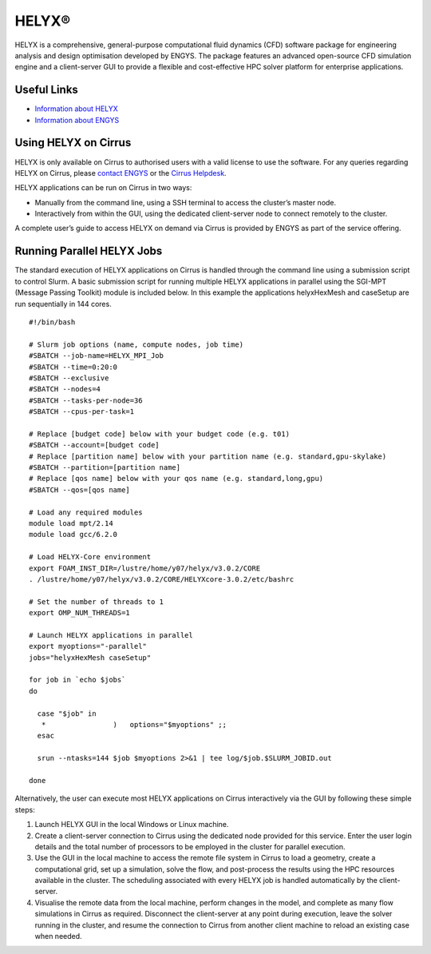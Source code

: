 HELYX®
======

HELYX is a comprehensive, general-purpose computational fluid dynamics (CFD) software
package for engineering analysis and design optimisation developed by ENGYS. The package
features an advanced open-source CFD simulation engine and a client-server GUI to provide
a flexible and cost-effective HPC solver platform for enterprise applications.

Useful Links
------------

* `Information about HELYX <https://engys.com/products/helyx>`__
* `Information about ENGYS <https://engys.com/about-us>`__

Using HELYX on Cirrus
---------------------

HELYX is only available on Cirrus to authorised users with a valid license to use the software.
For any queries regarding HELYX on Cirrus, please `contact ENGYS <https://engys.com/contact-us>`_
or the `Cirrus Helpdesk <mailto:support@cirrus.ac.uk>`_.

HELYX applications can be run on Cirrus in two ways:

* Manually from the command line, using a SSH terminal to access the cluster’s master node.
* Interactively from within the GUI, using the dedicated client-server node to connect remotely to the cluster.

A complete user’s guide to access HELYX on demand via Cirrus is provided by ENGYS as part of the service offering.

Running Parallel HELYX Jobs
---------------------------

The standard execution of HELYX applications on Cirrus is handled through the command line using a submission
script to control Slurm. A basic submission script for running multiple HELYX applications in parallel using
the SGI-MPT (Message Passing Toolkit) module is included below. In this example the applications
helyxHexMesh and caseSetup are run sequentially in 144 cores.

:: 

    #!/bin/bash

    # Slurm job options (name, compute nodes, job time)
    #SBATCH --job-name=HELYX_MPI_Job
    #SBATCH --time=0:20:0
    #SBATCH --exclusive
    #SBATCH --nodes=4
    #SBATCH --tasks-per-node=36
    #SBATCH --cpus-per-task=1

    # Replace [budget code] below with your budget code (e.g. t01)
    #SBATCH --account=[budget code]
    # Replace [partition name] below with your partition name (e.g. standard,gpu-skylake)
    #SBATCH --partition=[partition name]
    # Replace [qos name] below with your qos name (e.g. standard,long,gpu)
    #SBATCH --qos=[qos name]
    
    # Load any required modules
    module load mpt/2.14
    module load gcc/6.2.0

    # Load HELYX-Core environment
    export FOAM_INST_DIR=/lustre/home/y07/helyx/v3.0.2/CORE
    . /lustre/home/y07/helyx/v3.0.2/CORE/HELYXcore-3.0.2/etc/bashrc

    # Set the number of threads to 1
    export OMP_NUM_THREADS=1

    # Launch HELYX applications in parallel
    export myoptions="-parallel"
    jobs="helyxHexMesh caseSetup"
   
    for job in `echo $jobs`
    do
    
      case "$job" in
       *                )   options="$myoptions" ;;
      esac
   
      srun --ntasks=144 $job $myoptions 2>&1 | tee log/$job.$SLURM_JOBID.out
   
    done

Alternatively, the user can execute most HELYX applications on Cirrus interactively via the GUI by following these simple steps:

1. Launch HELYX GUI in the local Windows or Linux machine. 
2. Create a client-server connection to Cirrus using the dedicated node provided for this service.
   Enter the user login details and the total number of processors to be employed in the cluster
   for parallel execution.
3. Use the GUI in the local machine to access the remote file system in Cirrus to load a geometry,
   create a computational grid, set up a simulation, solve the flow, and post-process the results
   using the HPC resources available in the cluster. The scheduling associated with every HELYX job
   is handled automatically by the client-server.
4. Visualise the remote data from the local machine, perform changes in the model, and complete as
   many flow simulations in Cirrus as required. Disconnect the client-server at any point during
   execution, leave the solver running in the cluster, and resume the connection to Cirrus from
   another client machine to reload an existing case when needed.

